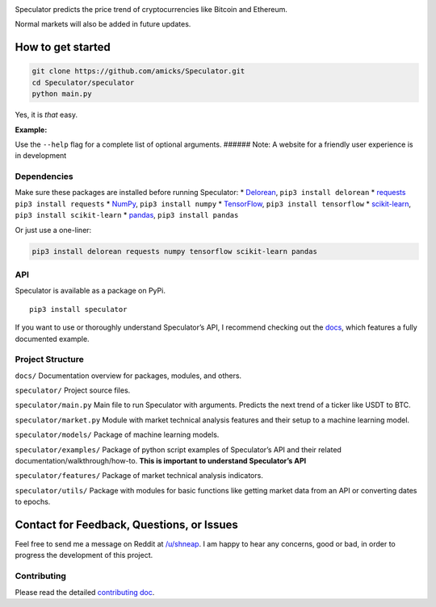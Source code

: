 .. raw:: html

   <p align="center">

.. raw:: html

   </p>

.. raw:: html

   <div align="center">

|travis build| |python version| |license| |tag| |status|

.. raw:: html

   </div>

Speculator predicts the price trend of cryptocurrencies like Bitcoin and
Ethereum.

Normal markets will also be added in future updates.

How to get started
------------------

.. code:: bash

    git clone https://github.com/amicks/Speculator.git
    cd Speculator/speculator
    python main.py

Yes, it is *that* easy.

**Example:**

.. raw:: html

   <p>

.. raw:: html

   </p>

Use the ``--help`` flag for a complete list of optional arguments.
###### Note: A website for a friendly user experience is in development

Dependencies
~~~~~~~~~~~~

Make sure these packages are installed before running Speculator: \*
`Delorean <http://delorean.readthedocs.io/en/latest/install.html>`__,
``pip3 install delorean`` \*
`requests <http://docs.python-requests.org/en/latest/user/install/#install>`__
``pip3 install requests`` \*
`NumPy <https://www.scipy.org/install.html>`__, ``pip3 install numpy``
\* `TensorFlow <https://www.tensorflow.org/install/>`__,
``pip3 install tensorflow`` \*
`scikit-learn <http://scikit-learn.org/stable/install.html>`__,
``pip3 install scikit-learn`` \*
`pandas <https://pandas.pydata.org/pandas-docs/stable/install.html>`__,
``pip3 install pandas``

Or just use a one-liner:

.. code:: bash

    pip3 install delorean requests numpy tensorflow scikit-learn pandas

API
~~~

Speculator is available as a package on PyPi.

::

    pip3 install speculator

If you want to use or thoroughly understand Speculator’s API, I
recommend checking out the `docs <docs/>`__, which features a fully
documented example.

Project Structure
~~~~~~~~~~~~~~~~~

``docs/`` Documentation overview for packages, modules, and others.

``speculator/`` Project source files.

``speculator/main.py`` Main file to run Speculator with arguments.
Predicts the next trend of a ticker like USDT to BTC.

``speculator/market.py`` Module with market technical analysis features
and their setup to a machine learning model.

``speculator/models/`` Package of machine learning models.

``speculator/examples/`` Package of python script examples of
Speculator’s API and their related documentation/walkthrough/how-to.
**This is important to understand Speculator’s API**

``speculator/features/`` Package of market technical analysis
indicators.

``speculator/utils/`` Package with modules for basic functions like
getting market data from an API or converting dates to epochs.

Contact for Feedback, Questions, or Issues
------------------------------------------

Feel free to send me a message on Reddit at
`/u/shneap <https://www.reddit.com/message/compose?to=shneap>`__. I am
happy to hear any concerns, good or bad, in order to progress the
development of this project.

Contributing
~~~~~~~~~~~~

Please read the detailed `contributing doc <docs/CONTRIBUTING.md>`__.

.. |travis build| image:: https://img.shields.io/travis/AllstonMickey/Speculator.svg
   :target: ://travis-ci.org/AllstonMickey/Speculator
.. |python version| image:: https://img.shields.io/pypi/pyversions/Speculator.svg
.. |license| image:: https://img.shields.io/pypi/l/Speculator.svg
   :target: https://github.com/amicks/Speculator/blob/master/LICENSE
.. |tag| image:: https://img.shields.io/github/tag/amicks/speculator.svg
   :target: https://github.com/amicks/Speculator/archive/0.1.tar.gz
.. |status| image:: https://img.shields.io/pypi/status/Speculator.svg

